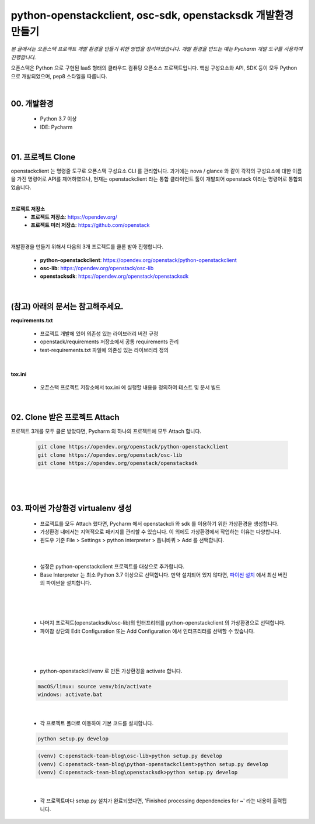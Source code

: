 ===================================================================
python-openstackclient, osc-sdk, openstacksdk 개발환경 만들기
===================================================================

*본 글에서는 오픈스택 프로젝트 개발 환경을 만들기 위한 방법을 정리하였습니다.
개발 환경을 만드는 예는 Pycharm 개발 도구를 사용하여 진행합니다.*

오픈스택은 Python 으로 구현된 IaaS 형태의 클라우드 컴퓨팅 오픈소스 프로젝트입니다.
핵심 구성요소와 API, SDK 등이 모두 Python 으로 개발되었으며, pep8 스타일을 따릅니다.

|

00. 개발환경
~~~~~~~~~~~~~~~~~~~~~~~

 - Python 3.7 이상
 - IDE: Pycharm

|

01. 프로젝트 Clone
~~~~~~~~~~~~~~~~~~~~~~~~~~~~~~~~~~~~~~~
openstackclient 는 명령줄 도구로 오픈스택 구성요소 CLI 를 관리합니다.
과거에는 nova / glance 와 같이 각각의 구성요소에 대한 이름을 가진 명령어로 API를 제어하였으나,
현재는 openstackclient 라는 통합 클라이언트 툴이 개발되어 openstack 이라는 명령어로 통합되었습니다.

|

**프로젝트 저장소**
 - **프로젝트 저장소**: https://opendev.org/
 - **프로젝트 미러 저장소**: https://github.com/openstack

|

개발환경을 만들기 위해서 다음의 3개 프로젝트를 클론 받아 진행합니다.

 - **python-openstackclient**: https://opendev.org/openstack/python-openstackclient
 - **osc-lib**: https://opendev.org/openstack/osc-lib
 - **openstacksdk**: https://opendev.org/openstack/openstacksdk

|

(참고) 아래의 문서는 참고해주세요.
~~~~~~~~~~~~~~~~~~~~~~~~~~~~~~~~~~~~~~~~~~~~

**requirements.txt**

 - 프로젝트 개발에 있어 의존성 있는 라이브러리 버전 규정
 - openstack/requirements 저장소에서 공통 requirements 관리
 - test-requirements.txt 파일에 의존성 있는 라이브러리 정의

|

**tox.ini**

 - 오픈스택 프로젝트 저장소에서 tox.ini 에 실행할 내용을 정의하여 테스트 및 문서 빌드

|

02. Clone 받은 프로젝트 Attach
~~~~~~~~~~~~~~~~~~~~~~~~~~~~~~~~~~~~~~
프로젝트 3개를 모두 클론 받았다면, Pycharm 의 하나의 프로젝트에 모두 Attach 합니다.

 .. code-block:: none

    git clone https://opendev.org/openstack/python-openstackclient
    git clone https://opendev.org/openstack/osc-lib
    git clone https://opendev.org/openstack/openstacksdk

|

 .. image:: ../images/project_setup_01.png

|

03. 파이썬 가상환경 virtualenv 생성
~~~~~~~~~~~~~~~~~~~~~~~~~~~~~~~~~~~~~~~~~~~~~~
 - 프로젝트를 모두 Attach 했다면, Pycharm 에서 openstackcli 와 sdk 를 이용하기 위한 가상환경을 생성합니다.
 - 가상환경 내에서는 지역적으로 패키지를 관리할 수 있습니다. 이 외에도 가상환경에서 작업하는 이유는 다양합니다.
 - 윈도우 기준 File > Settings > python interpreter > 톱니바퀴 > Add 를 선택합니다.

 .. image:: ../images/project_setup_02.png

|

 - 설정은 python-openstackclient 프로젝트를 대상으로 추가합니다.
 - Base Interpreter 는 최소 Python 3.7 이상으로 선택합니다. 만약 설치되어 있지 않다면, `파이썬 설치 <https://www.python.org/>`_ 에서 최신 버전의 파이썬을 설치합니다.


 .. image:: ../images/project_setup_03.png

|

 .. image:: ../images/project_setup_04.png

|

 - 나머지 프로젝트(openstacksdk/osc-lib)의 인터프리터를 python-openstackclient 의 가상환경으로 선택합니다.
 - 파이참 상단의 Edit Configuration 또는 Add Configuration 에서 인터프리터를 선택할 수 있습니다.

 .. image:: ../images/project_setup_06.png

|

 .. image:: ../images/project_setup_07.png

|

 - python-openstackcli/venv 로 만든 가상환경을 activate 합니다.

 .. code-block:: none

    macOS/linux: source venv/bin/activate
    windows: activate.bat

|

 - 각 프로젝트 폴더로 이동하여 기본 코드를 설치합니다.

 .. code-block:: none

    python setup.py develop

 .. code-block:: none

    (venv) C:openstack-team-blog\osc-lib>python setup.py develop
    (venv) C:openstack-team-blog\python-openstackclient>python setup.py develop
    (venv) C:openstack-team-blog\openstacksdk>python setup.py develop

|

 - 각 프로젝트마다 setup.py 설치가 완료되었다면, \'Finished processing dependencies for ~\' 라는 내용이 출력됩니다.

 .. image:: ../images/project_setup_08.png